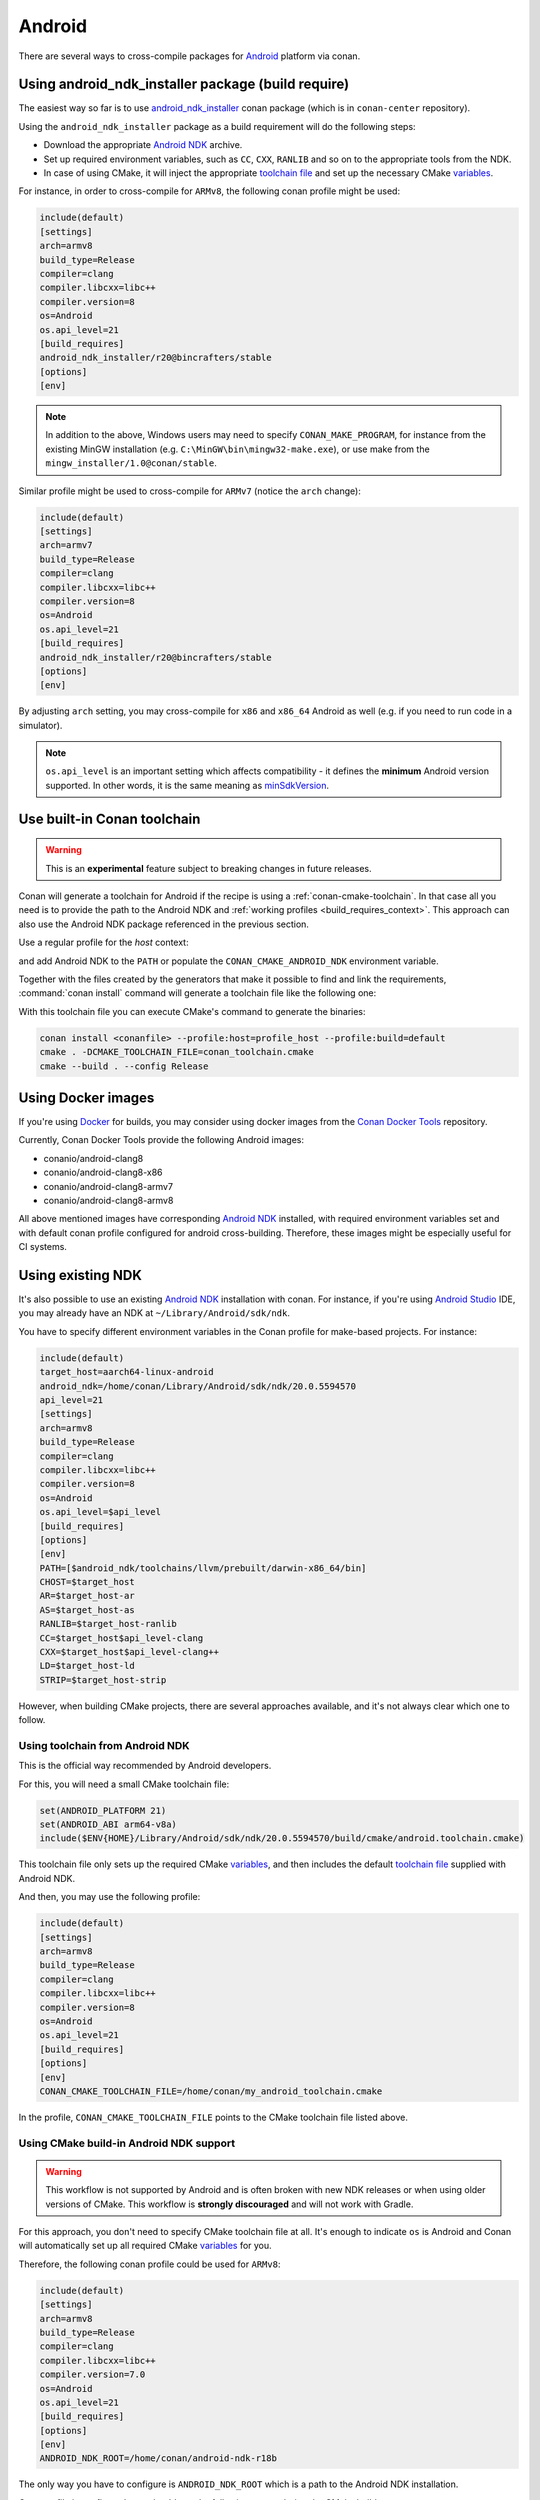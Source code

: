.. _android:

|android_logo| Android
____________________________

There are several ways to cross-compile packages for `Android <https://www.android.com>`__ platform via conan.

Using android_ndk_installer package (build require)
===================================================

The easiest way so far is to use `android_ndk_installer <https://github.com/bincrafters/conan-android_ndk_installer>`_ conan package (which is in ``conan-center`` repository).

Using the ``android_ndk_installer`` package as a build requirement will do the following steps:

- Download the appropriate `Android NDK <https://developer.android.com/ndk>`_ archive.

- Set up required environment variables, such as ``CC``, ``CXX``, ``RANLIB`` and so on to the appropriate tools from the NDK.

- In case of using CMake, it will inject the appropriate `toolchain file <https://developer.android.com/ndk/guides/cmake#file>`_ and set up the necessary CMake `variables <https://developer.android.com/ndk/guides/cmake#variables>`_.

For instance, in order to cross-compile for ``ARMv8``, the following conan profile might be used:

.. code-block:: text

  include(default)
  [settings]
  arch=armv8
  build_type=Release
  compiler=clang
  compiler.libcxx=libc++
  compiler.version=8
  os=Android
  os.api_level=21
  [build_requires]
  android_ndk_installer/r20@bincrafters/stable
  [options]
  [env]

.. note::

   In addition to the above, Windows users may need to specify ``CONAN_MAKE_PROGRAM``,
   for instance from the existing MinGW installation (e.g. ``C:\MinGW\bin\mingw32-make.exe``), or use make from the ``mingw_installer/1.0@conan/stable``.

Similar profile might be used to cross-compile for ``ARMv7`` (notice the ``arch`` change):

.. code-block:: text

  include(default)
  [settings]
  arch=armv7
  build_type=Release
  compiler=clang
  compiler.libcxx=libc++
  compiler.version=8
  os=Android
  os.api_level=21
  [build_requires]
  android_ndk_installer/r20@bincrafters/stable
  [options]
  [env]

By adjusting ``arch`` setting, you may cross-compile for ``x86`` and ``x86_64`` Android as well (e.g. if you need to run code in a simulator).

.. note::

  ``os.api_level`` is an important setting which affects compatibility - it defines the **minimum** Android version supported.
  In other words, it is the same meaning as `minSdkVersion <https://developer.android.com/guide/topics/manifest/uses-sdk-element>`_.


.. _conan-cmake-toolchain-android:

Use built-in Conan toolchain
============================

.. warning::

    This is an **experimental** feature subject to breaking changes in future releases.

Conan will generate a toolchain for Android if the recipe is using a :ref:`conan-cmake-toolchain`. In
that case all you need is to provide the path to the Android NDK and :ref:`working profiles <build_requires_context>`.
This approach can also use the Android NDK package referenced in the previous section.

Use a regular profile for the *host* context:

.. code-block:: ini
   :caption: **profile_host**

   [settings]
   os=Android
   os.api_level=23
   arch=x86_64
   compiler=clang
   compiler.version=9
   compiler.libcxx=c++_shared
   build_type=Release

and add Android NDK to the ``PATH`` or populate the ``CONAN_CMAKE_ANDROID_NDK`` environment variable.

Together with the files created by the generators that make it possible to find and link the
requirements, :command:`conan install` command will generate a toolchain file like the following one:

.. code-block:: cmake
   :caption: **conan_toolchain.cmake** (some parts are stripped)

    set(CMAKE_BUILD_TYPE "Release" CACHE STRING "Choose the type of build." FORCE)

    set(CMAKE_SYSTEM_NAME Android)
    set(CMAKE_SYSTEM_VERSION 23)
    set(CMAKE_ANDROID_ARCH_ABI x86_64)
    set(CMAKE_ANDROID_STL_TYPE c++_shared)
    set(CMAKE_ANDROID_NDK <path/provided/via/environment/variable>)


With this toolchain file you can execute CMake's command to generate the binaries:

.. code-block:: bash

   conan install <conanfile> --profile:host=profile_host --profile:build=default
   cmake . -DCMAKE_TOOLCHAIN_FILE=conan_toolchain.cmake
   cmake --build . --config Release


Using Docker images
===================

If you're using `Docker <https://www.docker.com>`_ for builds, you may consider using docker images from the
`Conan Docker Tools <https://github.com/conan-io/conan-docker-tools>`_ repository.

Currently, Conan Docker Tools provide the following Android images:

- conanio/android-clang8
- conanio/android-clang8-x86
- conanio/android-clang8-armv7
- conanio/android-clang8-armv8

All above mentioned images have corresponding `Android NDK <https://developer.android.com/ndk>`_ installed, with required environment variables
set and with default conan profile configured for android cross-building. Therefore, these images might be especially useful for CI systems.

Using existing NDK
==================

It's also possible to use an existing `Android NDK <https://developer.android.com/ndk>`_ installation with conan.
For instance, if you're using `Android Studio <https://developer.android.com/studio/>`_ IDE, you may already have an NDK at ``~/Library/Android/sdk/ndk``.

You have to specify different environment variables in the Conan profile for make-based projects. For instance:

.. code-block:: text

  include(default)
  target_host=aarch64-linux-android
  android_ndk=/home/conan/Library/Android/sdk/ndk/20.0.5594570
  api_level=21
  [settings]
  arch=armv8
  build_type=Release
  compiler=clang
  compiler.libcxx=libc++
  compiler.version=8
  os=Android
  os.api_level=$api_level
  [build_requires]
  [options]
  [env]
  PATH=[$android_ndk/toolchains/llvm/prebuilt/darwin-x86_64/bin]
  CHOST=$target_host
  AR=$target_host-ar
  AS=$target_host-as
  RANLIB=$target_host-ranlib
  CC=$target_host$api_level-clang
  CXX=$target_host$api_level-clang++
  LD=$target_host-ld
  STRIP=$target_host-strip

However, when building CMake projects, there are several approaches available, and it's not always clear which one to follow.

Using toolchain from Android NDK
--------------------------------

This is the official way recommended by Android developers.

For this, you will need a small CMake toolchain file:

.. code-block:: text

  set(ANDROID_PLATFORM 21)
  set(ANDROID_ABI arm64-v8a)
  include($ENV{HOME}/Library/Android/sdk/ndk/20.0.5594570/build/cmake/android.toolchain.cmake)

This toolchain file only sets up the required CMake `variables <https://developer.android.com/ndk/guides/cmake#variables>`_,
and then includes the default `toolchain file <https://developer.android.com/ndk/guides/cmake#file>`_ supplied with Android NDK.

And then, you may use the following profile:

.. code-block:: text

  include(default)
  [settings]
  arch=armv8
  build_type=Release
  compiler=clang
  compiler.libcxx=libc++
  compiler.version=8
  os=Android
  os.api_level=21
  [build_requires]
  [options]
  [env]
  CONAN_CMAKE_TOOLCHAIN_FILE=/home/conan/my_android_toolchain.cmake

In the profile, ``CONAN_CMAKE_TOOLCHAIN_FILE`` points to the CMake toolchain file listed above.


Using CMake build-in Android NDK support
----------------------------------------

.. warning::

    This workflow is not supported by Android and is often broken with new NDK releases or when using older versions of CMake.
    This workflow is **strongly discouraged** and will not work with Gradle.

For this approach, you don't need to specify CMake toolchain file at all. It's enough to indicate ``os`` is Android
and Conan will automatically set up all required CMake
`variables <https://cmake.org/cmake/help/latest/manual/cmake-toolchains.7.html#cross-compiling-for-android>`__ for you.

Therefore, the following conan profile could be used for ``ARMv8``:

.. code-block:: text

  include(default)
  [settings]
  arch=armv8
  build_type=Release
  compiler=clang
  compiler.libcxx=libc++
  compiler.version=7.0
  os=Android
  os.api_level=21
  [build_requires]
  [options]
  [env]
  ANDROID_NDK_ROOT=/home/conan/android-ndk-r18b

The only way you have to configure is ``ANDROID_NDK_ROOT`` which is a path to the Android NDK installation.

Once profile is configured, you should see the following output during the CMake build:

.. code-block:: text

  -- Android: Targeting API '21' with architecture 'arm64', ABI 'arm64-v8a', and processor 'aarch64'
  -- Android: Selected Clang toolchain 'aarch64-linux-android-clang' with GCC toolchain 'aarch64-linux-android-4.9'

It means native CMake integration has successfully found Android NDK and configured the build.

.. |android_logo| image:: ../../images/android_logo.png
                  :width: 180px
